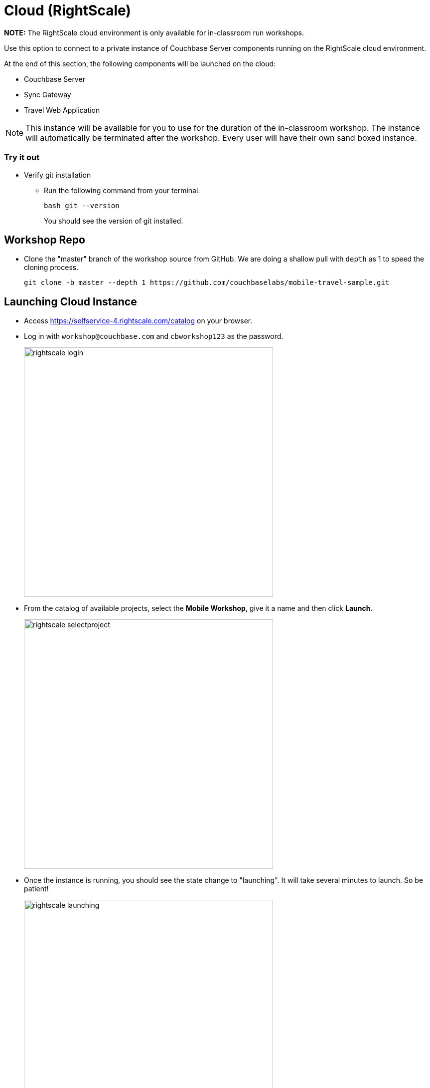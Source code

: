 = Cloud (RightScale)

*NOTE:* The RightScale cloud environment is only available for in-classroom run workshops.

Use this option to connect to a private instance of Couchbase Server components running on the RightScale cloud environment.

At the end of this section, the following components will be launched on the cloud:

* Couchbase Server
* Sync Gateway
* Travel Web Application

NOTE: This instance will be available for you to use for the duration of the in-classroom workshop.
The instance will automatically be terminated after the workshop.
Every user will have their own sand boxed instance.

=== Try it out

* Verify git installation
** Run the following command from your terminal.
+
[source,bash]
----
bash git --version
----
You should see the version of git installed.

== Workshop Repo
* Clone the "master" branch of the workshop source from GitHub. We are doing a shallow pull with `depth` as 1 to speed the cloning process. 
+
[source,bash]
----
git clone -b master --depth 1 https://github.com/couchbaselabs/mobile-travel-sample.git
----

== Launching Cloud Instance 

* Access https://selfservice-4.rightscale.com/catalog on your browser.
* Log in with `workshop@couchbase.com` and `cbworkshop123` as the password.
+
image:https://raw.githubusercontent.com/couchbaselabs/mobile-travel-sample/master/content/assets/rightscale_login.png[,500]
* From the catalog of available projects, select the **Mobile Workshop**, give it a name and then click **Launch**.
+
image:https://raw.githubusercontent.com/couchbaselabs/mobile-travel-sample/master/content/assets/rightscale_selectproject.png[,500]
* Once the instance is running, you should see the state change to "launching".
It will take several minutes to launch.
So be patient!
+
image:https://raw.githubusercontent.com/couchbaselabs/mobile-travel-sample/master/content/assets/rightscale_launching.png[,500]
* Once the instance is running, You should see the state change to "running".
There are two instances - one for "Develop" and one for "Deploy".
We are only interested in the "Develop" option.
+
image:https://raw.githubusercontent.com/couchbaselabs/mobile-travel-sample/master/content/assets/rightscale_running.png[,500]

Now that you have the instance up and running, you will have to edit the mobile app so it points to the newly deployed Python Web Server and Sync Gateway.

*Open the file* ``QueryConsts.swift``.
You must update the `webUrl` constant which points to the Python Web Server.
Replace the hostname with the IP Address of the Rightscale instance.
In the example above that would be `54.148.83.39` but yours will be different.

https://github.com/couchbaselabs/mobile-travel-sample/blob/master/ios/TravelSample/TravelSample/Utilities/QueryConsts.swift[QueryConsts.swift]

[source]
----
static var webUrl:String = "http://34.217.88.96:8080"
----

Next, you will update the Sync Gateway endpoint.

*Open the file* ``DatabaseManager.swift``.
You must update the `kRemoteSyncUrl` constant.
Replace the hostname with the IP Address of the RightScale instance.
In the example above that would be `54.148.83.39` but yours will be different.

In *DatabaseManager.swift*, update the localhost to be the IP Address of the Sync Gateway.
In my example (from screenshot above), that would be 54.148.83.39.

[source]
----
let kRemoteSyncUrl = "ws://54.148.83.39::4984"
----

== Try it out (Couchbase Server)

* Access Couchbase Server from the URL listed in the Deploy instance. In my example (from screenshot above), that would be `http://54.148.83.39:8091`
* Log into the "Admin Console" with username as "Administrator" and password as "password"
* Select the "Buckets" option from the menu on the left
* Verify that you have around 31,000 documents in your travel-sample bucket


== Try it out (Sync Gateway)

* Access Sync Gateway from the URL listed in the Deploy instance. In my example (from screenshot above), that would be `http://52.38.236.38:4984`
* You should see the following response.
+
[source,bash]
----
{"couchdb":"Welcome","vendor":{"name":"Couchbase Sync Gateway","version":"2.5"},"version":"Couchbase Sync Gateway/2.5.0(271;bf3ddf6) EE"}
----

== Try it out (Travel App)

* Access Travel Web App from the URL listed in the Deploy instance. In my example (from screenshot above), that would be `http://54.148.83.39:8080`
* Verify that you see the login screen of the Travel Sample Web App as shown below image:https://raw.githubusercontent.com/couchbaselabs/mobile-travel-sample/master/content/assets/try_cb_login.png[]
